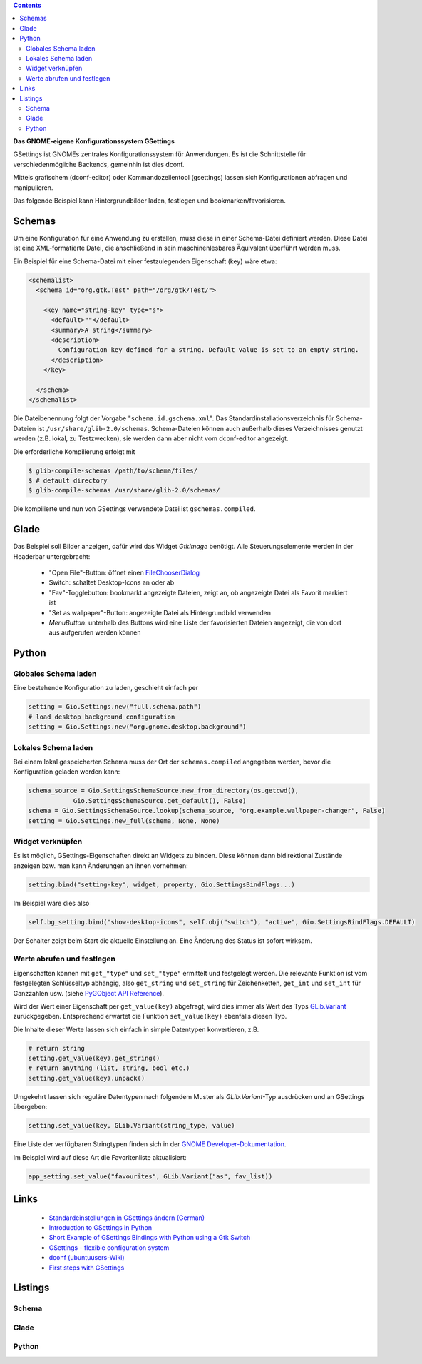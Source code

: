 .. title: Das Konfigurationssystem GSettings
.. slug: gsettings
.. date: 2017-04-22 23:47:12 UTC+01:00
.. tags: glade,python,gsettings
.. category: tutorial
.. link: 
.. description: 
.. type: text

.. class:: pull-right

.. contents::

**Das GNOME-eigene Konfigurationssystem GSettings**

GSettings ist GNOMEs zentrales Konfigurationssystem für Anwendungen. Es ist die Schnittstelle für verschiedenmögliche Backends, gemeinhin ist dies dconf.

Mittels grafischem (dconf-editor) oder Kommandozeilentool (gsettings) lassen sich Konfigurationen abfragen und manipulieren.

Das folgende Beispiel kann Hintergrundbilder laden, festlegen und bookmarken/favorisieren.

.. thumbnail:: /images/17_gsettings.png

Schemas
-------

Um eine Konfiguration für eine Anwendung zu erstellen, muss diese in einer Schema-Datei definiert werden. Diese Datei ist eine XML-formatierte Datei, die anschließend in sein maschinenlesbares Äquivalent überführt werden muss.

Ein Beispiel für eine Schema-Datei mit einer festzulegenden Eigenschaft (key) wäre etwa:

.. code:: xml
    
    <schemalist>
      <schema id="org.gtk.Test" path="/org/gtk/Test/">
    
        <key name="string-key" type="s">
          <default>""</default>
          <summary>A string</summary>
          <description>
            Configuration key defined for a string. Default value is set to an empty string.
          </description>
        </key>
    
      </schema>
    </schemalist>

Die Dateibenennung folgt der Vorgabe "``schema.id.gschema.xml``". Das Standardinstallationsverzeichnis für Schema-Dateien ist ``/usr/share/glib-2.0/schemas``. Schema-Dateien können auch außerhalb dieses Verzeichnisses genutzt werden (z.B. lokal, zu Testzwecken), sie werden dann aber nicht vom dconf-editor angezeigt.

Die erforderliche Kompilierung erfolgt mit

.. code:: console

    $ glib-compile-schemas /path/to/schema/files/
    $ # default directory
    $ glib-compile-schemas /usr/share/glib-2.0/schemas/

Die kompilierte und nun von GSettings verwendete Datei ist ``gschemas.compiled``.

Glade
-----

Das Beispiel soll Bilder anzeigen, dafür wird das Widget *GtkImage* benötigt. Alle Steuerungselemente werden in der Headerbar untergebracht:

 * "Open File"-Button: öffnet einen `FileChooserDialog <link://slug/fcdialog>`_
 * Switch: schaltet Desktop-Icons an oder ab
 * "Fav"-Togglebutton: bookmarkt angezeigte Dateien, zeigt an, ob angezeigte Datei als Favorit markiert ist
 * "Set as wallpaper"-Button: angezeigte Datei als Hintergrundbild verwenden
 * *MenuButton*: unterhalb des Buttons wird eine Liste der favorisierten Dateien angezeigt, die von dort aus aufgerufen werden können

Python
------

Globales Schema laden
*********************

Eine bestehende Konfiguration zu laden, geschieht einfach per

.. code:: python

    setting = Gio.Settings.new("full.schema.path")
    # load desktop background configuration
    setting = Gio.Settings.new("org.gnome.desktop.background")

Lokales Schema laden
********************

Bei einem lokal gespeicherten Schema muss der Ort der ``schemas.compiled`` angegeben werden, bevor die Konfiguration geladen werden kann:

.. code:: python

    schema_source = Gio.SettingsSchemaSource.new_from_directory(os.getcwd(), 
                Gio.SettingsSchemaSource.get_default(), False)
    schema = Gio.SettingsSchemaSource.lookup(schema_source, "org.example.wallpaper-changer", False)
    setting = Gio.Settings.new_full(schema, None, None)

Widget verknüpfen
*****************

Es ist möglich, GSettings-Eigenschaften direkt an Widgets zu binden. Diese können dann bidirektional Zustände anzeigen bzw. man kann Änderungen an ihnen vornehmen:

.. code:: python

    setting.bind("setting-key", widget, property, Gio.SettingsBindFlags...)

Im Beispiel wäre dies also

.. code:: python

    self.bg_setting.bind("show-desktop-icons", self.obj("switch"), "active", Gio.SettingsBindFlags.DEFAULT)

Der Schalter zeigt beim Start die aktuelle Einstellung an. Eine Änderung des Status ist sofort wirksam.

Werte abrufen und festlegen
***************************

Eigenschaften können mit ``get_"type"`` und ``set_"type"`` ermittelt und festgelegt werden. Die relevante Funktion ist vom festgelegten Schlüsseltyp abhängig, also ``get_string`` und ``set_string`` für Zeichenketten, ``get_int`` und ``set_int`` für Ganzzahlen usw. (siehe `PyGObject API Reference <https://lazka.github.io/pgi-docs/#Gio-2.0/classes/Settings.html>`_).

Wird der Wert einer Eigenschaft per ``get_value(key)`` abgefragt, wird dies immer als Wert des Typs `GLib.Variant <https://lazka.github.io/pgi-docs/#GLib-2.0/classes/Variant.html#GLib.Variant>`_ zurückgegeben. Entsprechend erwartet die Funktion ``set_value(key)`` ebenfalls diesen Typ.

Die Inhalte dieser Werte lassen sich einfach in simple Datentypen konvertieren, z.B.

.. code:: python

    # return string
    setting.get_value(key).get_string()
    # return anything (list, string, bool etc.)
    setting.get_value(key).unpack()
    
Umgekehrt lassen sich reguläre Datentypen nach folgendem Muster als *GLib.Variant*-Typ ausdrücken und an GSettings übergeben:

.. code:: python

    setting.set_value(key, GLib.Variant(string_type, value)

Eine Liste der verfügbaren Stringtypen finden sich in der `GNOME Developer-Dokumentation <https://developer.gnome.org/glib/stable/gvariant-format-strings.html>`_.

Im Beispiel wird auf diese Art die Favoritenliste aktualisiert:

.. code:: python

    app_setting.set_value("favourites", GLib.Variant("as", fav_list))



Links
-----

 * `Standardeinstellungen in GSettings ändern (German) <https://www.florian-diesch.de/doc/gnome3/standardeinstellungen-in-gsettings-aendern.html>`_
 * `Introduction to GSettings in Python <http://zderadicka.eu/gsettings-flexible-configuration-system/>`_
 * `Short Example of GSettings Bindings with Python using a Gtk Switch <https://marianochavero.wordpress.com/2012/04/03/short-example-of-gsettings-bindings-in-python/>`_
 * `GSettings - flexible configuration system <http://zderadicka.eu/gsettings-flexible-configuration-system/>`_
 * `dconf (ubuntuusers-Wiki) <https://wiki.ubuntuusers.de/GNOME_Konfiguration/dconf/>`_
 * `First steps with GSettings <https://blog.gtk.org/2017/05/01/first-steps-with-gsettings/>`_

Listings
--------

Schema
******

.. listing:: org.example.wallpaper-changer.gschema.xml xml

Glade
*****

.. listing:: 17_gsettings.glade xml

Python
******

.. listing:: 17_gsettings.py python
